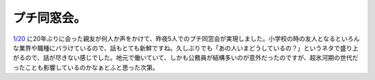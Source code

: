 プチ同窓会。
============

`1/20 <http://d.hatena.ne.jp/mkouhei/20120120/1327070390>`_ に20年ぶりに会った親友が何人か声をかけて、昨夜5人でのプチ同窓会が実現しました。小学校の時の友人となるといろんな業界や職種にバラけているので、話もとても新鮮ですね。久しぶりでも「あの人いまどうしているの？」というネタで盛り上がるので、話が尽きない感じでした。地元で働いていて、しかも公務員が結構多いのが意外だったのですが、超氷河期の世代だったことも影響しているのかなぁとふと思った次第。






.. author:: default
.. categories:: life
.. tags::
.. comments::
